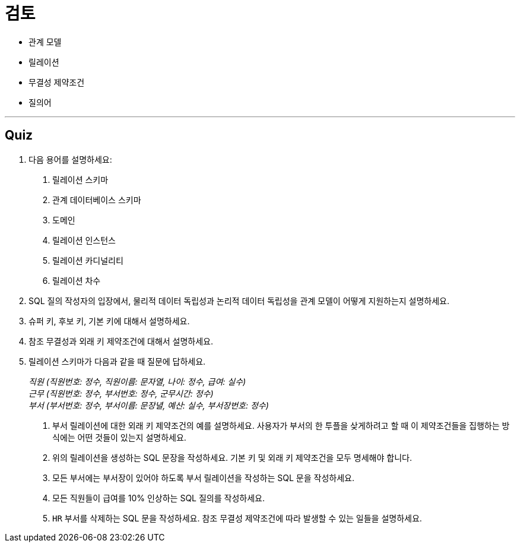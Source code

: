 = 검토

* 관계 모델
* 릴레이션
* 무결성 제약조건
* 질의어

---

== Quiz
1.	다음 용어를 설명하세요:
A.	릴레이션 스키마
B.	관계 데이터베이스 스키마
C.	도메인
D.	릴레이션 인스턴스
E.	릴레이션 카디널리티
F.	릴레이션 차수
2.	SQL 질의 작성자의 입장에서, 물리적 데이터 독립성과 논리적 데이터 독립성을 관계 모델이 어떻게 지원하는지 설명하세요.
3.	슈퍼 키, 후보 키, 기본 키에 대해서 설명하세요.
4.	참조 무결성과 외래 키 제약조건에 대해서 설명하세요.
5.	릴레이션 스키마가 다음과 같을 때 질문에 답하세요.
+
_직원 (직원번호: 정수, 직원이름: 문자열, 나이: 정수, 급여: 실수) +
근무 (직원번호: 정수, 부서번호: 정수, 군무시간: 정수) +
부서 (부서번호: 정수, 부서이름: 문장녈, 예산: 실수, 부서장번호: 정수)_
+
A.	부서 릴레이션에 대한 외래 키 제약조건의 예를 설명하세요. 사용자가 부서의 한 투플을 샂게하려고 할 때 이 제약조건들을 집행하는 방식에는 어떤 것들이 있는지 설명하세요.
B.	위의 릴레이션을 생성하는 SQL 문장을 작성하세요. 기본 키 및 외래 키 제약조건을 모두 명세해야 합니다.
C.	모든 부서에는 부서장이 있어야 하도록 부서 릴레이션을 작성하는 SQL 문을 작성하세요.
D.	모든 직원들이 급여를 10% 인상하는 SQL 질의를 작성하세요.
E.	`HR` 부서를 삭제하는 SQL 문을 작성하세요. 참조 무결성 제약조건에 따라 발생할 수 있는 일들을 설명하세요.
